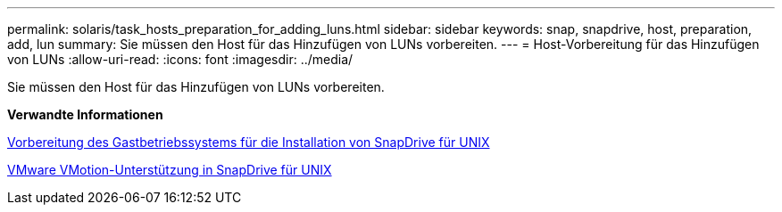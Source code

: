 ---
permalink: solaris/task_hosts_preparation_for_adding_luns.html 
sidebar: sidebar 
keywords: snap, snapdrive, host, preparation, add, lun 
summary: Sie müssen den Host für das Hinzufügen von LUNs vorbereiten. 
---
= Host-Vorbereitung für das Hinzufügen von LUNs
:allow-uri-read: 
:icons: font
:imagesdir: ../media/


[role="lead"]
Sie müssen den Host für das Hinzufügen von LUNs vorbereiten.

*Verwandte Informationen*

xref:concept_guest_os_preparation_for_installing_sdu.adoc[Vorbereitung des Gastbetriebssystems für die Installation von SnapDrive für UNIX]

xref:concept_storage_provisioning_for_rdm_luns.adoc[VMware VMotion-Unterstützung in SnapDrive für UNIX]
